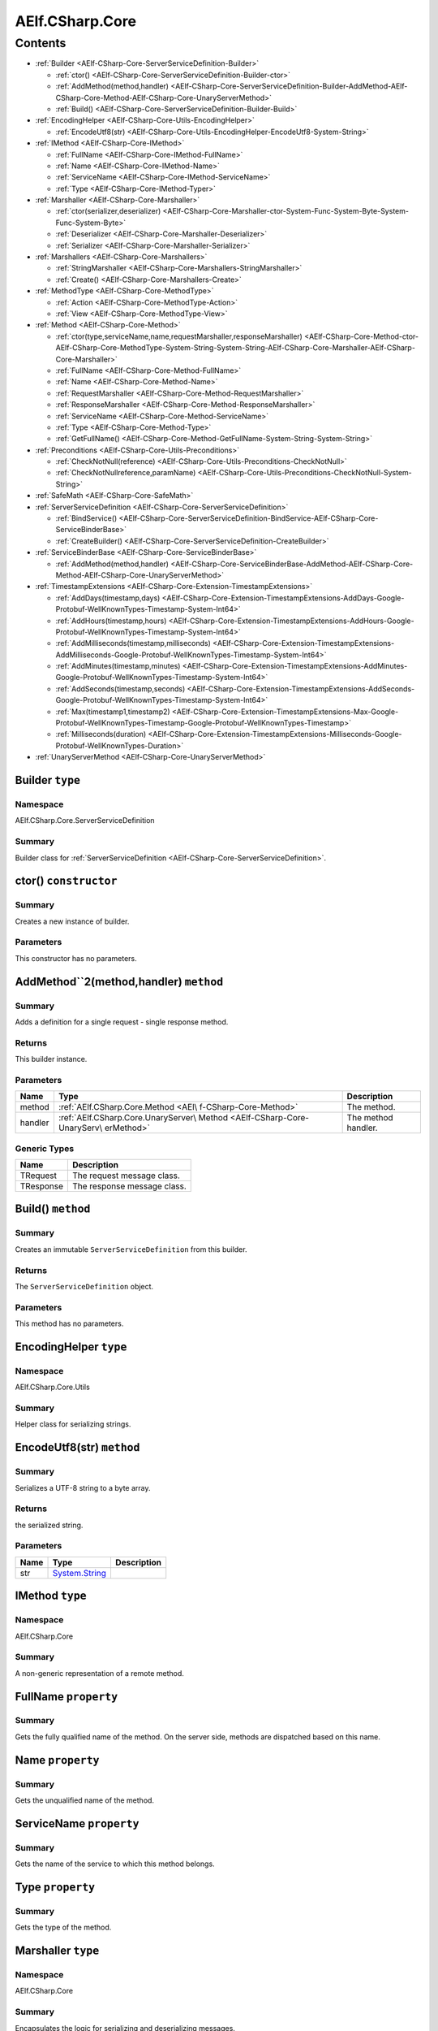 AElf.CSharp.Core
================

Contents
--------

-  :ref:`Builder <AElf-CSharp-Core-ServerServiceDefinition-Builder>`

   -  :ref:`ctor() <AElf-CSharp-Core-ServerServiceDefinition-Builder-ctor>`
   -  :ref:`AddMethod(method,handler) <AElf-CSharp-Core-ServerServiceDefinition-Builder-AddMethod-AElf-CSharp-Core-Method-AElf-CSharp-Core-UnaryServerMethod>`
   -  :ref:`Build() <AElf-CSharp-Core-ServerServiceDefinition-Builder-Build>`

-  :ref:`EncodingHelper <AElf-CSharp-Core-Utils-EncodingHelper>`

   -  :ref:`EncodeUtf8(str) <AElf-CSharp-Core-Utils-EncodingHelper-EncodeUtf8-System-String>`

-  :ref:`IMethod <AElf-CSharp-Core-IMethod>`

   -  :ref:`FullName <AElf-CSharp-Core-IMethod-FullName>`
   -  :ref:`Name <AElf-CSharp-Core-IMethod-Name>`
   -  :ref:`ServiceName <AElf-CSharp-Core-IMethod-ServiceName>`
   -  :ref:`Type <AElf-CSharp-Core-IMethod-Typer>`

-  :ref:`Marshaller <AElf-CSharp-Core-Marshaller>`

   -  :ref:`ctor(serializer,deserializer) <AElf-CSharp-Core-Marshaller-ctor-System-Func-System-Byte-System-Func-System-Byte>`
   -  :ref:`Deserializer <AElf-CSharp-Core-Marshaller-Deserializer>`
   -  :ref:`Serializer <AElf-CSharp-Core-Marshaller-Serializer>`

-  :ref:`Marshallers <AElf-CSharp-Core-Marshallers>`

   -  :ref:`StringMarshaller <AElf-CSharp-Core-Marshallers-StringMarshaller>`
   -  :ref:`Create() <AElf-CSharp-Core-Marshallers-Create>`

-  :ref:`MethodType <AElf-CSharp-Core-MethodType>`

   -  :ref:`Action <AElf-CSharp-Core-MethodType-Action>`
   -  :ref:`View <AElf-CSharp-Core-MethodType-View>`

-  :ref:`Method <AElf-CSharp-Core-Method>`

   -  :ref:`ctor(type,serviceName,name,requestMarshaller,responseMarshaller) <AElf-CSharp-Core-Method-ctor-AElf-CSharp-Core-MethodType-System-String-System-String-AElf-CSharp-Core-Marshaller-AElf-CSharp-Core-Marshaller>`
   -  :ref:`FullName <AElf-CSharp-Core-Method-FullName>`
   -  :ref:`Name <AElf-CSharp-Core-Method-Name>`
   -  :ref:`RequestMarshaller <AElf-CSharp-Core-Method-RequestMarshaller>`
   -  :ref:`ResponseMarshaller <AElf-CSharp-Core-Method-ResponseMarshaller>`
   -  :ref:`ServiceName <AElf-CSharp-Core-Method-ServiceName>`
   -  :ref:`Type <AElf-CSharp-Core-Method-Type>`
   -  :ref:`GetFullName() <AElf-CSharp-Core-Method-GetFullName-System-String-System-String>`

-  :ref:`Preconditions <AElf-CSharp-Core-Utils-Preconditions>`

   -  :ref:`CheckNotNull(reference) <AElf-CSharp-Core-Utils-Preconditions-CheckNotNull>`
   -  :ref:`CheckNotNullreference,paramName) <AElf-CSharp-Core-Utils-Preconditions-CheckNotNull-System-String>`

-  :ref:`SafeMath <AElf-CSharp-Core-SafeMath>`
-  :ref:`ServerServiceDefinition <AElf-CSharp-Core-ServerServiceDefinition>`

   -  :ref:`BindService() <AElf-CSharp-Core-ServerServiceDefinition-BindService-AElf-CSharp-Core-ServiceBinderBase>`
   -  :ref:`CreateBuilder() <AElf-CSharp-Core-ServerServiceDefinition-CreateBuilder>`

-  :ref:`ServiceBinderBase <AElf-CSharp-Core-ServiceBinderBase>`

   -  :ref:`AddMethod(method,handler) <AElf-CSharp-Core-ServiceBinderBase-AddMethod-AElf-CSharp-Core-Method-AElf-CSharp-Core-UnaryServerMethod>`

-  :ref:`TimestampExtensions <AElf-CSharp-Core-Extension-TimestampExtensions>`

   -  :ref:`AddDays(timestamp,days) <AElf-CSharp-Core-Extension-TimestampExtensions-AddDays-Google-Protobuf-WellKnownTypes-Timestamp-System-Int64>`
   -  :ref:`AddHours(timestamp,hours) <AElf-CSharp-Core-Extension-TimestampExtensions-AddHours-Google-Protobuf-WellKnownTypes-Timestamp-System-Int64>`
   -  :ref:`AddMilliseconds(timestamp,milliseconds) <AElf-CSharp-Core-Extension-TimestampExtensions-AddMilliseconds-Google-Protobuf-WellKnownTypes-Timestamp-System-Int64>`
   -  :ref:`AddMinutes(timestamp,minutes) <AElf-CSharp-Core-Extension-TimestampExtensions-AddMinutes-Google-Protobuf-WellKnownTypes-Timestamp-System-Int64>`
   -  :ref:`AddSeconds(timestamp,seconds) <AElf-CSharp-Core-Extension-TimestampExtensions-AddSeconds-Google-Protobuf-WellKnownTypes-Timestamp-System-Int64>`
   -  :ref:`Max(timestamp1,timestamp2) <AElf-CSharp-Core-Extension-TimestampExtensions-Max-Google-Protobuf-WellKnownTypes-Timestamp-Google-Protobuf-WellKnownTypes-Timestamp>`
   -  :ref:`Milliseconds(duration) <AElf-CSharp-Core-Extension-TimestampExtensions-Milliseconds-Google-Protobuf-WellKnownTypes-Duration>`

-  :ref:`UnaryServerMethod <AElf-CSharp-Core-UnaryServerMethod>`


.. _AElf-CSharp-Core-ServerServiceDefinition-Builder:

Builder ``type``
>>>>>>>>>>>>>>>>>>>>

Namespace
'''''''''

AElf.CSharp.Core.ServerServiceDefinition

Summary
'''''''

Builder class for :ref:`ServerServiceDefinition <AElf-CSharp-Core-ServerServiceDefinition>`.

.. _AElf-CSharp-Core-ServerServiceDefinition-Builder-ctor:

ctor() ``constructor``
>>>>>>>>>>>>>>>>>>>>>>>

Summary
'''''''

Creates a new instance of builder.

Parameters
''''''''''

This constructor has no parameters.

.. _AElf-CSharp-Core-ServerServiceDefinition-Builder-AddMethod-AElf-CSharp-Core-Method-AElf-CSharp-Core-UnaryServerMethod:

AddMethod``2(method,handler) ``method``
>>>>>>>>>>>>>>>>>>>>>>>>>>>>>>>>>>>>>>>>

Summary
'''''''

Adds a definition for a single request - single response method.

Returns
'''''''

This builder instance.

Parameters
''''''''''

+---------+------------------------------------+---------------------+
| Name    | Type                               | Description         |
+=========+====================================+=====================+
| method  | :ref:`AElf.CSharp.Core.Method <AEl\| The method.         |
|         | f-CSharp-Core-Method>`             |                     |
+---------+------------------------------------+---------------------+
| handler | :ref:`AElf.CSharp.Core.UnaryServer\| The method handler. |
|         | Method <AElf-CSharp-Core-UnaryServ\|                     |
|         | erMethod>`                         |                     |
+---------+------------------------------------+---------------------+

Generic Types
'''''''''''''

========= ===========================
Name      Description
========= ===========================
TRequest  The request message class.
TResponse The response message class.
========= ===========================

.. _AElf-CSharp-Core-ServerServiceDefinition-Builder-Build:

Build() ``method``
>>>>>>>>>>>>>>>>>>>

Summary
'''''''

Creates an immutable ``ServerServiceDefinition`` from this builder.

Returns
'''''''

The ``ServerServiceDefinition`` object.

Parameters
''''''''''

This method has no parameters.

.. _AElf-CSharp-Core-Utils-EncodingHelper:

EncodingHelper ``type``
>>>>>>>>>>>>>>>>>>>>>>>>

Namespace
'''''''''

AElf.CSharp.Core.Utils

Summary
'''''''

Helper class for serializing strings.

.. _AElf-CSharp-Core-Utils-EncodingHelper-EncodeUtf8-System-String:

EncodeUtf8(str) ``method``
>>>>>>>>>>>>>>>>>>>>>>>>>>>

Summary
'''''''

Serializes a UTF-8 string to a byte array.

Returns
'''''''

the serialized string.

Parameters
''''''''''

+------+-----------------------------------------------+-------------+
| Name | Type                                          | Description |
+======+===============================================+=============+
| str  | `System.String <http://msdn.microsoft.com/que |             |
|      | ry/dev14.query?appId=Dev14IDEF1&l=EN-US&k=k:S |             |
|      | ystem.String>`__                              |             |
+------+-----------------------------------------------+-------------+

.. _AElf-CSharp-Core-IMethod:

IMethod ``type``
>>>>>>>>>>>>>>>>>

Namespace
'''''''''

AElf.CSharp.Core

Summary
'''''''

A non-generic representation of a remote method.

.. _AElf-CSharp-Core-IMethod-FullName:

FullName ``property``
>>>>>>>>>>>>>>>>>>>>>>

Summary
'''''''

Gets the fully qualified name of the method. On the server side, methods
are dispatched based on this name.

.. _AElf-CSharp-Core-IMethod-Name:

Name ``property``
>>>>>>>>>>>>>>>>>>>>>

Summary
'''''''

Gets the unqualified name of the method.

.. _AElf-CSharp-Core-IMethod-ServiceName:

ServiceName ``property``
>>>>>>>>>>>>>>>>>>>>>>>>

Summary
'''''''

Gets the name of the service to which this method belongs.

.. _AElf-CSharp-Core-IMethod-Typer:

Type ``property``
>>>>>>>>>>>>>>>>>>>>

Summary
'''''''

Gets the type of the method.

.. _AElf-CSharp-Core-Marshaller:

Marshaller ``type``
>>>>>>>>>>>>>>>>>>>>>>

Namespace
'''''''''

AElf.CSharp.Core

Summary
'''''''

Encapsulates the logic for serializing and deserializing messages.

.. _AElf-CSharp-Core-Marshaller-ctor-System-Func-System-Byte-System-Func-System-Byte:

ctor(serializer,deserializer) ``constructor``
>>>>>>>>>>>>>>>>>>>>>>>>>>>>>>>>>>>>>>>>>>>>>>

Summary
'''''''

Initializes a new marshaller from simple serialize/deserialize
functions.

Parameters
''''''''''

=========== ================================================================================================ ===================================
Name                                                    Type                                                                     Description
=========== ================================================================================================ ===================================
serializer    `System.Func <https://docs.microsoft.com/en-us/dotnet/api/system.func-1?view=netcore-3.1>`__              Function that will be used to
                                                                                                                        deserialize messages.
=========== ================================================================================================ ===================================

.. _AElf-CSharp-Core-Marshaller-Deserializer:

Deserializer ``property``
>>>>>>>>>>>>>>>>>>>>>>>>>

Summary
'''''''

Gets the deserializer function.

.. _AElf-CSharp-Core-Marshaller-Serializer:

Serializer ``property``
>>>>>>>>>>>>>>>>>>>>>>>

Summary
'''''''

Gets the serializer function.

.. _AElf-CSharp-Core-Marshallers:

Marshallers ``type``
>>>>>>>>>>>>>>>>>>>>

Namespace
'''''''''

AElf.CSharp.Core

Summary
'''''''

Utilities for creating marshallers.

.. _AElf-CSharp-Core-Marshallers-StringMarshaller:

StringMarshaller ``property``
>>>>>>>>>>>>>>>>>>>>>>>>>>>>>

Summary
'''''''

Returns a marshaller for ``string`` type. This is useful for testing.

.. _AElf-CSharp-Core-Marshallers-Create:

Create() ``method``
>>>>>>>>>>>>>>>>>>>>>>>>>>

Summary
'''''''

Creates a marshaller from specified serializer and deserializer.

Parameters
''''''''''

This method has no parameters.

.. _AElf-CSharp-Core-MethodType:

MethodType ``type``
>>>>>>>>>>>>>>>>>>>

Namespace
'''''''''

AElf.CSharp.Core

.. _AElf-CSharp-Core-MethodType-Action:

Action ``constants``
>>>>>>>>>>>>>>>>>>>>

Summary
'''''''

The method modifies the contrac state.

.. _AElf-CSharp-Core-MethodType-View:

View ``constants``
>>>>>>>>>>>>>>>>>>

Summary
'''''''

The method doesn’t modify the contract state.

.. _AElf-CSharp-Core-Method:

Method ``type``
>>>>>>>>>>>>>>>>>

Namespace
'''''''''

AElf.CSharp.Core

Summary
'''''''

A description of a remote method.

Generic Types
'''''''''''''

========= ======================================
Name      Description
========= ======================================
TRequest  Request message type for this method.
TResponse Response message type for this method.
========= ======================================

.. _AElf-CSharp-Core-Method-ctor-AElf-CSharp-Core-MethodType-System-String-System-String-AElf-CSharp-Core-Marshaller-AElf-CSharp-Core-Marshaller:

ctor(type,serviceName,name,requestMarshaller,responseMarshaller) ``constructor``
>>>>>>>>>>>>>>>>>>>>>>>>>>>>>>>>>>>>>>>>>>>>>>>>>>>>>>>>>>>>>>>>>>>>>>>>>>>>>>>>>

Summary
'''''''

Initializes a new instance of the ``Method`` class.

Parameters
''''''''''

+--------------+----------------+----------------------------------------+
| Name         | Type           | Description                            |
+==============+================+========================================+
| type         | :ref:`AElf.CSh\| Type of method.                        |
|              | arp.Core.Metho\|                                        |
|              | d <AElf-CSharp\|                                        |
|              | -Core-Method>` |                                        |
+--------------+----------------+----------------------------------------+
| serviceName  | `System.String | Name of service this method belongs    |
|              | <http:/        | to.                                    |
|              | /msdn.micros   |                                        |
|              | oft.com/quer   |                                        |
|              | y/dev14.quer   |                                        |
|              | y?appId=Dev1   |                                        |
|              | 4IDEF1&l=EN-   |                                        |
|              | US&k=k:Syste   |                                        |
|              | m.String>`__   |                                        |
+--------------+----------------+----------------------------------------+
| name         | `System.String | Unqualified name of the method.        |
|              | <http:/        |                                        |
|              | /msdn.micros   |                                        |
|              | oft.com/quer   |                                        |
|              | y/dev14.quer   |                                        |
|              | y?appId=Dev1   |                                        |
|              | 4IDEF1&l=EN-   |                                        |
|              | US&k=k:Syste   |                                        |
|              | m.String>`__   |                                        |
+--------------+----------------+----------------------------------------+
| request      | :ref:`AElf.CSh\| Marshaller used for request messages.  |
| Marshaller   | arp.Core.Marsh\|                                        |
|              | aller <AElf-CS\|                                        |
|              | harp-Core-Mars\|                                        |
|              | haller>`       |                                        |
+--------------+----------------+----------------------------------------+
| response     | :ref:`AElf.CSh\| Marshaller used for response messages. |
| Marshaller   | arp.Core.Marsh\|                                        |
|              | aller <AElf-CS\|                                        |
|              | harp-Core-Mars\|                                        |
|              | haller>`       |                                        |
+--------------+----------------+----------------------------------------+

.. _AElf-CSharp-Core-Method-FullName:

FullName ``property``
>>>>>>>>>>>>>>>>>>>>>>

Summary
'''''''

Gets the fully qualified name of the method. On the server side, methods
are dispatched based on this name.

.. _AElf-CSharp-Core-Method-Name:

Name ``property``
>>>>>>>>>>>>>>>>>>

Summary
'''''''

Gets the unqualified name of the method.

.. _AElf-CSharp-Core-Method-RequestMarshaller:

RequestMarshaller ``property``
>>>>>>>>>>>>>>>>>>>>>>>>>>>>>>

Summary
'''''''

Gets the marshaller used for request messages.

.. _AElf-CSharp-Core-Method-ResponseMarshaller:

ResponseMarshaller ``property``
>>>>>>>>>>>>>>>>>>>>>>>>>>>>>>>>

Summary
'''''''

Gets the marshaller used for response messages.

.. _AElf-CSharp-Core-Method-ServiceName:

ServiceName ``property``
>>>>>>>>>>>>>>>>>>>>>>>>>

Summary
'''''''

Gets the name of the service to which this method belongs.

.. _AElf-CSharp-Core-Method-Type:

Type ``property``
>>>>>>>>>>>>>>>>>

Summary
'''''''

Gets the type of the method.

.. _AElf-CSharp-Core-Method-GetFullName-System-String-System-String:

GetFullName() ``method``
>>>>>>>>>>>>>>>>>>>>>>>>

Summary
'''''''

Gets full name of the method including the service name.

Parameters
''''''''''

This method has no parameters.

.. _AElf-CSharp-Core-Utils-Preconditions:

Preconditions ``type``
>>>>>>>>>>>>>>>>>>>>>>>>>

Namespace
'''''''''

AElf.CSharp.Core.Utils

.. _AElf-CSharp-Core-Utils-Preconditions-CheckNotNull:

CheckNotNull(reference) ``method``
>>>>>>>>>>>>>>>>>>>>>>>>>>>>>>>>>>

Summary
'''''''

Throws
`ArgumentNullException <https://docs.microsoft.com/en-us/dotnet/api/system.argumentnullexception?redirectedfrom=MSDN&view=netframework-4.7.2>`__
if reference is null.

Parameters
''''''''''

========= ===================== ==============
Name      Type                  Description
========= ===================== ==============
reference                       The reference.
========= ===================== ==============

.. _AElf-CSharp-Core-Utils-Preconditions-CheckNotNull-System-String:

CheckNotNull(reference,paramName) ``method``
>>>>>>>>>>>>>>>>>>>>>>>>>>>>>>>>>>>>>>>>>>>>>>>

Summary
'''''''

Throws
`ArgumentNullException <https://docs.microsoft.com/en-us/dotnet/api/system.argumentnullexception?redirectedfrom=MSDN&view=netframework-4.7.2>`__
if reference is null.

Parameters
''''''''''

+-----------+----------------------------------+---------------------+
| Name      | Type                             | Description         |
+===========+==================================+=====================+
| reference |                                  | The reference.      |
+-----------+----------------------------------+---------------------+
| paramName | `System.String <http://msdn.micr | The parameter name. |
|           | osoft.com/query/dev14.query?appI |                     |
|           | d=Dev14IDEF1&l=EN-US&k=k:System. |                     |
|           | String>`__                       |                     |
+-----------+----------------------------------+---------------------+

.. _AElf-CSharp-Core-SafeMath:

SafeMath ``type``
>>>>>>>>>>>>>>>>>

Namespace
'''''''''

AElf.CSharp.Core

Summary
'''''''

Helper methods for safe math operations that explicitly check for
overflow.

.. _AElf-CSharp-Core-ServerServiceDefinition:

ServerServiceDefinition ``type``
>>>>>>>>>>>>>>>>>>>>>>>>>>>>>>>>

Namespace
'''''''''

AElf.CSharp.Core

Summary
'''''''

Stores mapping of methods to server call handlers. Normally, the
``ServerServiceDefinition`` objects will be created by the
``BindService`` factory method that is part of the autogenerated code
for a protocol buffers service definition.

.. _AElf-CSharp-Core-ServerServiceDefinition-BindService-AElf-CSharp-Core-ServiceBinderBase:

BindService() ``method``
>>>>>>>>>>>>>>>>>>>>>>>>

Summary
'''''''

Forwards all the previously stored ``AddMethod`` calls to the service
binder.

Parameters
''''''''''

This method has no parameters.

.. _AElf-CSharp-Core-ServerServiceDefinition-CreateBuilder:

CreateBuilder() ``method``
>>>>>>>>>>>>>>>>>>>>>>>>>>>

Summary
'''''''

Creates a new builder object for ``ServerServiceDefinition``.

Returns
'''''''

The builder object.

Parameters
''''''''''

This method has no parameters.

.. _AElf-CSharp-Core-ServiceBinderBase:

ServiceBinderBase ``type``
>>>>>>>>>>>>>>>>>>>>>>>>>>

Namespace
'''''''''

AElf.CSharp.Core

Summary
'''''''

Allows binding server-side method implementations in alternative serving
stacks. Instances of this class are usually populated by the
``BindService`` method that is part of the autogenerated code for a
protocol buffers service definition.

.. _AElf-CSharp-Core-ServiceBinderBase-AddMethod-AElf-CSharp-Core-Method-AElf-CSharp-Core-UnaryServerMethod:

AddMethod(method,handler) ``method``
>>>>>>>>>>>>>>>>>>>>>>>>>>>>>>>>>>>>>>>>

Summary
'''''''

Adds a definition for a single request - single response method.

Parameters
''''''''''

+---------+------------------------------------+---------------------+
| Name    | Type                               | Description         |
+=========+====================================+=====================+
| method  | :ref:`AElf.CSharp.Core.Method <AEl\| The method.         |
|         | f-CSharp-Core-Method>`             |                     |
+---------+------------------------------------+---------------------+
| handler | :ref:`AElf.CSharp.Core.UnaryServer\| The method handler. |
|         | Method <AElf-CSharp-Core-UnaryServ\|                     |
|         | erMethod>`                         |                     |
+---------+------------------------------------+---------------------+

Generic Types
'''''''''''''

========= ===========================
Name      Description
========= ===========================
TRequest  The request message class.
TResponse The response message class.
========= ===========================

.. _AElf-CSharp-Core-Extension-TimestampExtensions:

TimestampExtensions ``type``
>>>>>>>>>>>>>>>>>>>>>>>>>>>>>>

Namespace
'''''''''

AElf.CSharp.Core.Extension

Summary
'''''''

Helper methods for dealing with protobuf timestamps.

.. _AElf-CSharp-Core-Extension-TimestampExtensions-AddDays-Google-Protobuf-WellKnownTypes-Timestamp-System-Int64:

AddDays(timestamp,days) ``method``
>>>>>>>>>>>>>>>>>>>>>>>>>>>>>>>>>>>

Summary
'''''''

Adds a given amount of days to a timestamp. Returns a new instance.

Returns
'''''''

a new timestamp instance.

Parameters
''''''''''

+-----------+----------------------------------+---------------------+
| Name      | Type                             | Description         |
+===========+==================================+=====================+
| timestamp | Google.Protobuf.WellKnown        | the timestamp.      |
|           | Types.Timestamp                  |                     |
+-----------+----------------------------------+---------------------+
| days      | `System.                         | the amount of days. |
|           | Int64 <http://msdn.microsoft.com |                     |
|           | /query/dev14.query?appId=Dev14ID |                     |
|           | EF1&l=EN-US&k=k:System.Int64>`__ |                     |
+-----------+----------------------------------+---------------------+

.. _AElf-CSharp-Core-Extension-TimestampExtensions-AddHours-Google-Protobuf-WellKnownTypes-Timestamp-System-Int64:

AddHours(timestamp,hours) ``method``
>>>>>>>>>>>>>>>>>>>>>>>>>>>>>>>>>>>>>>>>

Summary
'''''''

Adds a given amount of hours to a timestamp. Returns a new instance.

Returns
'''''''

a new timestamp instance.

Parameters
''''''''''

+-----------+---------------------------+----------------------+
| Name      | Type                      | Description          |
+===========+===========================+======================+
| timestamp | Google.Protobuf           | the timestamp.       |
|           | .WellKnownTypes.Timestamp |                      |
+-----------+---------------------------+----------------------+
| hours     | `System.Int64 <http://msd | the amount of hours. |
|           | n.microsoft.com/query/dev |                      |
|           | 14.query?appId=Dev14IDEF1 |                      |
|           | &l=EN-US&k=k:System.Int6  |                      |
|           | 4>`__                     |                      |
+-----------+---------------------------+----------------------+

.. _AElf-CSharp-Core-Extension-TimestampExtensions-AddMilliseconds-Google-Protobuf-WellKnownTypes-Timestamp-System-Int64:

AddMilliseconds(timestamp,milliseconds) ``method``
>>>>>>>>>>>>>>>>>>>>>>>>>>>>>>>>>>>>>>>>>>>>>>>>>>>

Summary
'''''''

Adds a given amount of milliseconds to a timestamp. Returns a new
instance.

Returns
'''''''

a new timestamp instance.

Parameters
''''''''''

+--------------+--------------------------+--------------------------+
| Name         | Type                     | Description              |
+==============+==========================+==========================+
| timestamp    | Google.Protobuf.         | the timestamp.           |
|              | WellKnownTypes.Timestamp |                          |
+--------------+--------------------------+--------------------------+
| milliseconds | `System.                 | the amount of            |
|              | Int64 <http://msdn.micro | milliseconds to add.     |
|              | soft.com/query/dev14.que |                          |
|              | ry?appId=Dev14IDEF1&l=EN |                          |
|              | -US&k=k:System.Int64>`__ |                          |
+--------------+--------------------------+--------------------------+

.. _AElf-CSharp-Core-Extension-TimestampExtensions-AddMinutes-Google-Protobuf-WellKnownTypes-Timestamp-System-Int64:

AddMinutes(timestamp,minutes) ``method``
>>>>>>>>>>>>>>>>>>>>>>>>>>>>>>>>>>>>>>>>>

Summary
'''''''

Adds a given amount of minutes to a timestamp. Returns a new instance.

Returns
'''''''

a new timestamp instance.

Parameters
''''''''''

+-----------+---------------------------+------------------------+
| Name      | Type                      | Description            |
+===========+===========================+========================+
| timestamp | Google.Protobuf           | the timestamp.         |
|           | .WellKnownTypes.Timestamp |                        |
+-----------+---------------------------+------------------------+
| minutes   | `System.Int64 <http://msd | the amount of minutes. |
|           | n.microsoft.com/query/dev |                        |
|           | 14.query?appId=Dev14IDEF1 |                        |
|           | &l=EN-US&k=k:System.Int6  |                        |
|           | 4>`__                     |                        |
+-----------+---------------------------+------------------------+

.. _AElf-CSharp-Core-Extension-TimestampExtensions-AddSeconds-Google-Protobuf-WellKnownTypes-Timestamp-System-Int64:

AddSeconds(timestamp,seconds) ``method``
>>>>>>>>>>>>>>>>>>>>>>>>>>>>>>>>>>>>>>>>

Summary
'''''''

Adds a given amount of seconds to a timestamp. Returns a new instance.

Returns
'''''''

a new timestamp instance.

Parameters
''''''''''

+-----------+---------------------------+------------------------+
| Name      | Type                      | Description            |
+===========+===========================+========================+
| timestamp | Google.Protobuf           | the timestamp.         |
|           | .WellKnownTypes.Timestam  |                        |
+-----------+---------------------------+------------------------+
| seconds   | `System.Int64 <http://msd | the amount of seconds. |
|           | n.microsoft.com/query/dev |                        |
|           | 14.query?appId=Dev14IDEF1 |                        |
|           | &l=EN-US&k=k:System.Int6  |                        |
|           | 4>`__                     |                        |
+-----------+---------------------------+------------------------+


.. _AElf-CSharp-Core-Extension-TimestampExtensions-Max-Google-Protobuf-WellKnownTypes-Timestamp-Google-Protobuf-WellKnownTypes-Timestamp:

Max(timestamp1,timestamp2) ``method``
>>>>>>>>>>>>>>>>>>>>>>>>>>>>>>>>>>>>>>>>

Summary
'''''''

Compares two timestamps and returns the greater one.

Returns
'''''''

the greater timestamp.

Parameters
''''''''''

+------------+---------------------------+----------------------+
| Name       | Type                      | Description          |
+============+===========================+======================+
| timestamp1 | Google.Protobuf           | the first timestamp  |
|            | .WellKnownTypes.Timestamp |                      |
+------------+---------------------------+----------------------+
| timestamp2 | Google.Protobuf           | the second timestamp |
|            | .WellKnownTypes.Timestamp |                      |
+------------+---------------------------+----------------------+

.. _AElf-CSharp-Core-Extension-TimestampExtensions-Milliseconds-Google-Protobuf-WellKnownTypes-Duration:

Milliseconds(duration) ``method``
>>>>>>>>>>>>>>>>>>>>>>>>>>>>>>>>>

Summary
'''''''

Converts a protobuf duration to long.

Returns
'''''''

the duration represented with a long.

Parameters
''''''''''

+----------+----------------------------+--------------------------+
| Name     | Type                       | Description              |
+==========+============================+==========================+
| duration | Google.Protobuf.           | the duration to convert. |
|          | WellKnownTypes.Duration    |                          |
+----------+----------------------------+--------------------------+

.. _AElf-CSharp-Core-UnaryServerMethod:

UnaryServerMethod ``type``
>>>>>>>>>>>>>>>>>>>>>>>>>>>>>

Namespace
'''''''''

AElf.CSharp.Core

Summary
'''''''

Handler for a contract method.

Generic Types
'''''''''''''

========= ======================================
Name      Description
========= ======================================
TRequest  Request message type for this method.
TResponse Response message type for this method.
========= ======================================
